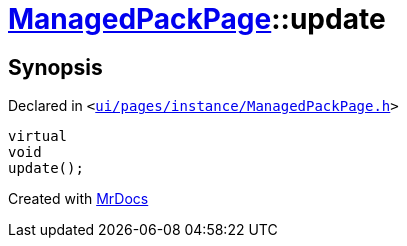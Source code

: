 [#ManagedPackPage-update]
= xref:ManagedPackPage.adoc[ManagedPackPage]::update
:relfileprefix: ../
:mrdocs:


== Synopsis

Declared in `&lt;https://github.com/PrismLauncher/PrismLauncher/blob/develop/launcher/ui/pages/instance/ManagedPackPage.h#L67[ui&sol;pages&sol;instance&sol;ManagedPackPage&period;h]&gt;`

[source,cpp,subs="verbatim,replacements,macros,-callouts"]
----
virtual
void
update();
----



[.small]#Created with https://www.mrdocs.com[MrDocs]#
